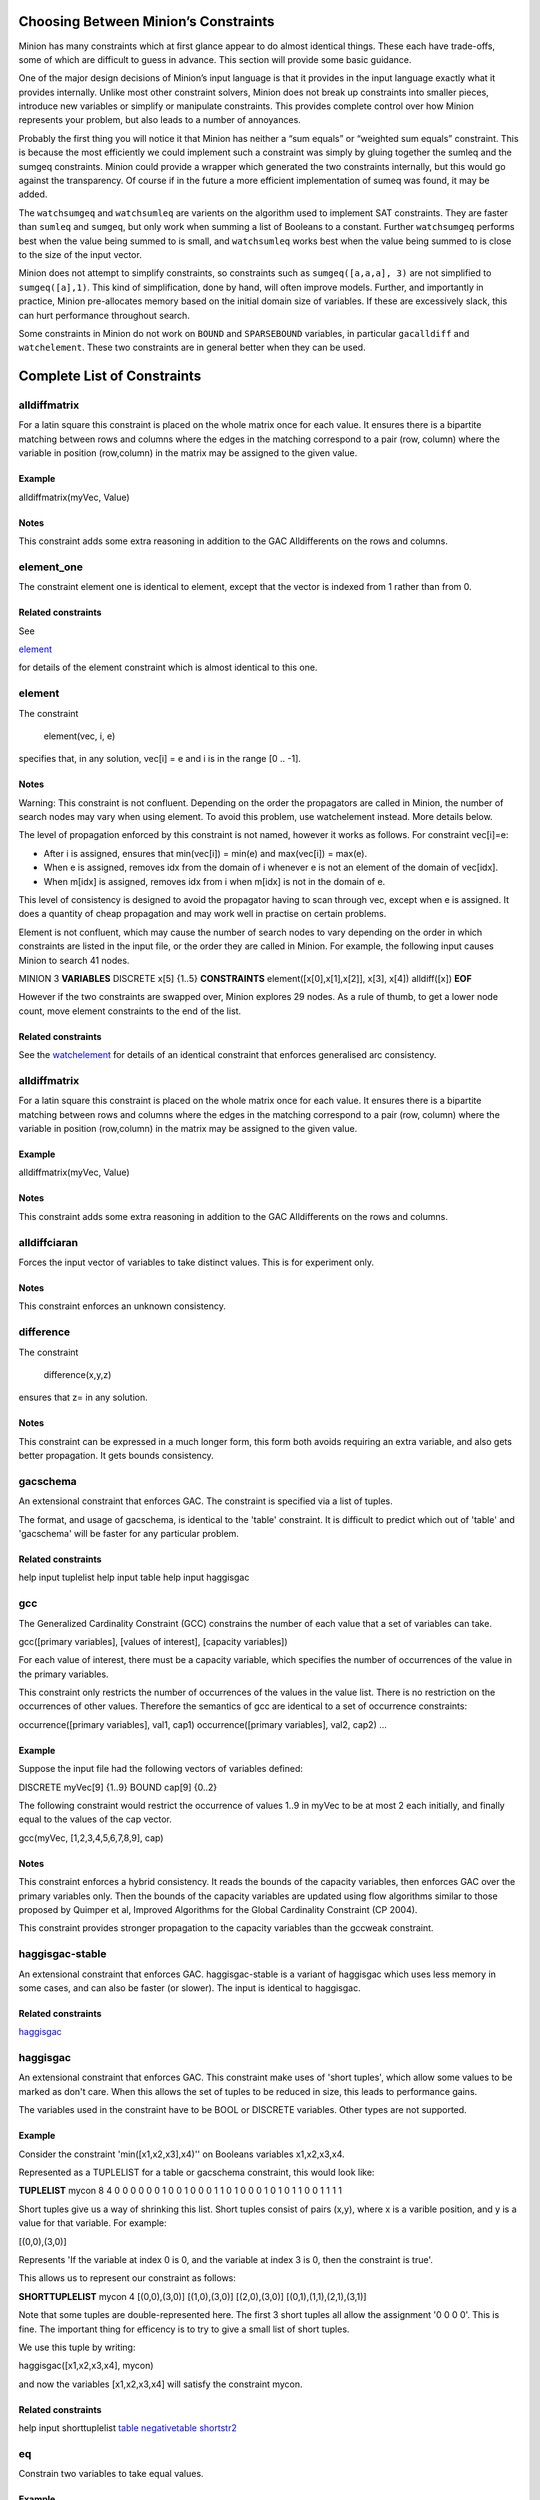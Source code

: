 .. container::
   :name: constraints

Choosing Between Minion’s Constraints
-------------------------------------

Minion has many constraints which at first glance appear to do almost
identical things. These each have trade-offs, some of which are
difficult to guess in advance. This section will provide some basic
guidance.

One of the major design decisions of Minion’s input language is that it
provides in the input language exactly what it provides internally.
Unlike most other constraint solvers, Minion does not break up
constraints into smaller pieces, introduce new variables or simplify or
manipulate constraints. This provides complete control over how Minion
represents your problem, but also leads to a number of annoyances.

Probably the first thing you will notice it that Minion has neither a
“sum equals” or “weighted sum equals” constraint. This is because the
most efficiently we could implement such a constraint was simply by
gluing together the sumleq and the sumgeq constraints. Minion could
provide a wrapper which generated the two constraints internally, but
this would go against the transparency. Of course if in the future a
more efficient implementation of sumeq was found, it may be added.

The ``watchsumgeq`` and ``watchsumleq`` are varients on the algorithm
used to implement SAT constraints. They are faster than ``sumleq`` and
``sumgeq``, but only work when summing a list of Booleans to a constant.
Further ``watchsumgeq`` performs best when the value being summed to is
small, and ``watchsumleq`` works best when the value being summed to is
close to the size of the input vector.

Minion does not attempt to simplify constraints, so constraints such as
``sumgeq([a,a,a], 3)`` are not simplified to ``sumgeq([a],1)``. This
kind of simplification, done by hand, will often improve models.
Further, and importantly in practice, Minion pre-allocates memory based
on the initial domain size of variables. If these are excessively slack,
this can hurt performance throughout search.

Some constraints in Minion do not work on ``BOUND`` and ``SPARSEBOUND``
variables, in particular ``gacalldiff`` and ``watchelement``. These two
constraints are in general better when they can be used.

Complete List of Constraints
----------------------------

alldiffmatrix
^^^^^^^^^^^^^

For a latin square this constraint is placed on the whole matrix once
for each value. It ensures there is a bipartite matching between rows
and columns where the edges in the matching correspond to a pair (row,
column) where the variable in position (row,column) in the matrix may be
assigned to the given value.

Example
"""""""

alldiffmatrix(myVec, Value)

Notes
"""""

This constraint adds some extra reasoning in addition to the GAC
Alldifferents on the rows and columns.

element_one
^^^^^^^^

The constraint element one is identical to element, except that the
vector is indexed from 1 rather than from 0.

Related constraints
"""""""""""""""""""

See

`element <#element>`__

for details of the element constraint which is almost identical to this
one.

element
^^^^^^^^

The constraint

   element(vec, i, e)

specifies that, in any solution, vec[i] = e and i is in the range [0 ..
-1].

.. _notes-1:

Notes
"""""

Warning: This constraint is not confluent. Depending on the order the
propagators are called in Minion, the number of search nodes may vary
when using element. To avoid this problem, use watchelement instead.
More details below.

The level of propagation enforced by this constraint is not named,
however it works as follows. For constraint vec[i]=e:

-  After i is assigned, ensures that min(vec[i]) = min(e) and
   max(vec[i]) = max(e).
-  When e is assigned, removes idx from the domain of i whenever e is
   not an element of the domain of vec[idx].
-  When m[idx] is assigned, removes idx from i when m[idx] is not in the
   domain of e.

This level of consistency is designed to avoid the propagator having to
scan through vec, except when e is assigned. It does a quantity of cheap
propagation and may work well in practise on certain problems.

Element is not confluent, which may cause the number of search nodes to
vary depending on the order in which constraints are listed in the input
file, or the order they are called in Minion. For example, the following
input causes Minion to search 41 nodes.

MINION 3 **VARIABLES** DISCRETE x[5] {1..5} **CONSTRAINTS**
element([x[0],x[1],x[2]], x[3], x[4]) alldiff([x]) **EOF**

However if the two constraints are swapped over, Minion explores 29
nodes. As a rule of thumb, to get a lower node count, move element
constraints to the end of the list.

Related constraints
"""""""""""""""""""

See the `watchelement <#watchelement>`__ for details of an identical
constraint that enforces generalised arc consistency.

.. _alldiffmatrix-1:

alldiffmatrix
^^^^^^^^

For a latin square this constraint is placed on the whole matrix once
for each value. It ensures there is a bipartite matching between rows
and columns where the edges in the matching correspond to a pair (row,
column) where the variable in position (row,column) in the matrix may be
assigned to the given value.

.. _example-1:

Example
"""""""

alldiffmatrix(myVec, Value)

.. _notes-2:

Notes
"""""

This constraint adds some extra reasoning in addition to the GAC
Alldifferents on the rows and columns.

alldiffciaran
^^^^^^^^

Forces the input vector of variables to take distinct values. This is
for experiment only.

.. _notes-3:

Notes
"""""

This constraint enforces an unknown consistency.

difference
^^^^^^^^

The constraint

   difference(x,y,z)

ensures that z= in any solution.

.. _notes-4:

Notes
"""""

This constraint can be expressed in a much longer form, this form both
avoids requiring an extra variable, and also gets better propagation. It
gets bounds consistency.

gacschema
^^^^^^^^

An extensional constraint that enforces GAC. The constraint is specified
via a list of tuples.

The format, and usage of gacschema, is identical to the 'table'
constraint. It is difficult to predict which out of 'table' and
'gacschema' will be faster for any particular problem.

Related constraints
"""""""""""""""""""

help input tuplelist help input table help input haggisgac

gcc
^^^^^^^^

The Generalized Cardinality Constraint (GCC) constrains the number of
each value that a set of variables can take.

gcc([primary variables], [values of interest], [capacity variables])

For each value of interest, there must be a capacity variable, which
specifies the number of occurrences of the value in the primary
variables.

This constraint only restricts the number of occurrences of the values
in the value list. There is no restriction on the occurrences of other
values. Therefore the semantics of gcc are identical to a set of
occurrence constraints:

occurrence([primary variables], val1, cap1) occurrence([primary
variables], val2, cap2) ...

.. _example-2:

Example
"""""""

Suppose the input file had the following vectors of variables defined:

DISCRETE myVec[9] {1..9} BOUND cap[9] {0..2}

The following constraint would restrict the occurrence of values 1..9 in
myVec to be at most 2 each initially, and finally equal to the values of
the cap vector.

gcc(myVec, [1,2,3,4,5,6,7,8,9], cap)

.. _notes-5:

Notes
"""""

This constraint enforces a hybrid consistency. It reads the bounds of
the capacity variables, then enforces GAC over the primary variables
only. Then the bounds of the capacity variables are updated using flow
algorithms similar to those proposed by Quimper et al, Improved
Algorithms for the Global Cardinality Constraint (CP 2004).

This constraint provides stronger propagation to the capacity variables
than the gccweak constraint.

haggisgac-stable
^^^^^^^^

An extensional constraint that enforces GAC. haggisgac-stable is a
variant of haggisgac which uses less memory in some cases, and can also
be faster (or slower). The input is identical to haggisgac.

Related constraints
"""""""""""""""""""

`haggisgac <#haggisgac>`__

haggisgac
^^^^^^^^

An extensional constraint that enforces GAC. This constraint make uses
of 'short tuples', which allow some values to be marked as don't care.
When this allows the set of tuples to be reduced in size, this leads to
performance gains.

The variables used in the constraint have to be BOOL or DISCRETE
variables. Other types are not supported.

.. _example-3:

Example
"""""""

Consider the constraint 'min([x1,x2,x3],x4)'' on Booleans variables
x1,x2,x3,x4.

Represented as a TUPLELIST for a table or gacschema constraint, this
would look like:

**TUPLELIST** mycon 8 4 0 0 0 0 0 0 1 0 0 1 0 0 0 1 1 0 1 0 0 0 1 0 1 0
1 1 0 0 1 1 1 1

Short tuples give us a way of shrinking this list. Short tuples consist
of pairs (x,y), where x is a varible position, and y is a value for that
variable. For example:

[(0,0),(3,0)]

Represents 'If the variable at index 0 is 0, and the variable at index 3
is 0, then the constraint is true'.

This allows us to represent our constraint as follows:

**SHORTTUPLELIST** mycon 4 [(0,0),(3,0)] [(1,0),(3,0)] [(2,0),(3,0)]
[(0,1),(1,1),(2,1),(3,1)]

Note that some tuples are double-represented here. The first 3 short
tuples all allow the assignment '0 0 0 0'. This is fine. The important
thing for efficency is to try to give a small list of short tuples.

We use this tuple by writing:

haggisgac([x1,x2,x3,x4], mycon)

and now the variables [x1,x2,x3,x4] will satisfy the constraint mycon.

Related constraints
"""""""""""""""""""

help input shorttuplelist `table <#table>`__
`negativetable <#negativetable>`__ `shortstr2 <#shortstr2>`__

eq
^^^^^^^^

Constrain two variables to take equal values.

.. _example-4:

Example
"""""""

eq(x0,x1)

.. _notes-6:

Notes
"""""

Achieves bounds consistency.

Related constraints
"""""""""""""""""""

`minuseq <#minuseq-1>`__

minuseq
^^^^^^^^

Constraint

   minuseq(x,y)

ensures that x=-y.

Related constraints
"""""""""""""""""""

`eq <#eq-1>`__

diseq
^^^^^^^^

Constrain two variables to take different values.

.. _notes-7:

Notes
"""""

Achieves arc consistency.

.. _example-5:

Example
"""""""

diseq(v0,v1)

lexleq[rv]
^^^^^^^^

   The constraint

   lexle[rv](vec0, vec1)

   takes two vectors vec0 and vec1 of the same length and ensures that
   vec0 is lexicographically less than or equal to vec1 in any solution.

.. _notes-8:

Notes
"""""

   This constraint achieves GAC even when some variables are repeated in
   vec0 and vec1. However, the extra propagation this achieves is rarely
   worth the extra work.

Related constraints
"""""""""""""""""""

   See `lexleq[quick] <>`__ for a much faster logically identical
   constraint, with lower propagation.

lexless
^^^^^^^^

The constraint

   lexless(vec0, vec1)

takes two vectors vec0 and vec1 of the same length and ensures that vec0
is lexicographically less than vec1 in any solution.

.. _notes-9:

Notes
"""""

This constraint maintains GAC.

Related constraints
"""""""""""""""""""

See `lexleq <#lexleq>`__ for a similar constraint with non-strict
lexicographic inequality.

lexleq
^^^^^^^^

The constraint

   lexleq(vec0, vec1)

takes two vectors vec0 and vec1 of the same length and ensures that vec0
is lexicographically less than or equal to vec1 in any solution.

.. _notes-10:

Notes
"""""

This constraints achieves GAC.

Related constraints
"""""""""""""""""""

See `lexless <#lexless>`__ for a similar constraint with strict
lexicographic inequality.

ineq
^^^^^^^^

The constraint

   ineq(x, y, k)

ensures that

   x <= y + k

in any solution.

.. _notes-11:

Notes
"""""

Minion has no strict inequality (<) constraints. However x < y can be
achieved by

   ineq(x, y, -1)

abs
^^^^^^^^

The constraint

   abs(x,y)

makes sure that x=, i.e. x is the absolute value of y.

Related constraints
"""""""""""""""""""

`abs <#abs>`__

mddc
^^^^^^^^

MDDC (mddc) is an implementation of MDDC(sp) by Cheng and Yap. It
enforces GAC on a constraint using a multi-valued decision diagram
(MDD).

The MDD required for the propagator is constructed from a set of
satisfying tuples. The constraint has the same syntax as 'table' and can
function as a drop-in replacement.

For examples on how to call it, see the help for 'table'. Substitute
'mddc' for 'table'.

.. _notes-12:

Notes
"""""

This constraint enforces generalized arc consistency.

negativemddc
^^^^^^^^

Negative MDDC (negativemddc) is an implementation of MDDC(sp) by Cheng
and Yap. It enforces GAC on a constraint using a multi-valued decision
diagram (MDD).

The MDD required for the propagator is constructed from a set of
unsatisfying (negative) tuples. The constraint has the same syntax as
'negativetable' and can function as a drop-in replacement.

.. _notes-13:

Notes
"""""

This constraint enforces generalized arc consistency.

alldiff
^^^^^^^^

Forces the input vector of variables to take distinct values.

.. _example-6:

Example
"""""""

Suppose the input file had the following vector of variables defined:

DISCRETE myVec[9] {1..9}

To ensure that each variable takes a different value include the
following constraint:

alldiff(myVec)

.. _notes-14:

Notes
"""""

Enforces the same level of consistency as a clique of not equals
constraints.

Related constraints
"""""""""""""""""""

See `gacalldiff <#gacalldiff>`__ for the same constraint that enforces
GAC.

max
^^^^^^^^

The constraint

   max(vec, x)

ensures that x is equal to the maximum value of any variable in vec.

Related constraints
"""""""""""""""""""

See `min <#min>`__ for the opposite constraint.

min
^^^^^^^^

The constraint

   min(vec, x)

ensures that x is equal to the minimum value of any variable in vec.

Related constraints
"""""""""""""""""""

See `max <#max>`__ for the opposite constraint.

lighttable
^^^^^^^^

An extensional constraint that enforces GAC. The constraint is specified
via a list of tuples. lighttable is a variant of the table constraint
that is stateless and potentially faster for small constraints.

For full documentation, see the help for the table constraint.

shortctuplestr2 --------------

This constraint extends the ShortSTR2 algorithm to support short
c-tuples (that is, short tuples which contain can contain more than one
domain value per constraint).

.. _example-7:

Example
"""""""

Input format is similar to that used by other short tuple constraints,
such as haggisgac or shortstr2. Refer to the haggisgac and
shorttuplelist pages for more information.

The important change is that more than one literal may be given for each
variable. Variables which are not mentioned are assumed to be allowed to
take any value

Example:

**SHORTTUPLELIST** mycon 4 [(0,0),(0,1),(3,0)] [(1,0),(1,2),(3,0)]
[(2,0),(3,0),(3,1)] [(0,1),(1,1),(2,1),(3,1)]

**CONSTRAINTS** shortctuplestr2([x1,x2,x3,x4], mycon)

.. _notes-15:

Notes
"""""

This constraint enforces generalized arc consistency.

Related constraints
"""""""""""""""""""

help input shorttuplelist `table <#table>`__
`negativetable <#negativetable>`__ `haggisgac <#haggisgac>`__
`haggisgac-stable <#haggisgac-stable>`__ `shortstr2 <#shortstr2>`__

watchelement_one --------------

This constraint is identical to watchelement, except the vector is
indexed from 1 rather than from 0.

Related constraints
"""""""""""""""""""

See entry `watchelement <#watchelement>`__ for details of watchelement,
which watchelement_one is based on.

watchelement
^^^^^^^^

The constraint

   watchelement(vec, i, e)

specifies that, in any solution, vec[i] = e and i is in the range [0 ..
-1].

.. _notes-16:

Notes
"""""

Enforces generalised arc consistency.

Related constraints
"""""""""""""""""""

See entry `element <#element>`__ for details of an identical constraint
that enforces a lower level of consistency.

watchelement_undefzero
^^^^^^^^

The constraint

   watchelement_undefzero(vec, i, e)

specifies that, in any solution, either: a) vec[i] = e and i is in the
range [0 .. -1] b) i is outside the index range of vec, and e = 0

Unlike watchelement (and element) which are false if i is outside the
index range of vec.

In general, use watchelement unless you have a special reason to use
this constraint!

.. _notes-17:

Notes
"""""

Enforces generalised arc consistency.

Related constraints
"""""""""""""""""""

See entry `watchelement <#watchelement>`__ for details of the standard
element constraint, which is false when the array value is out of
bounds.

shortstr2
^^^^^^^^

ShortSTR2 is the algorithm described in the IJCAI 2013 paper by
Jefferson and Nightingale. It is an extension of STR2+ by Christophe
Lecoutre, adapted for short supports.

.. _example-8:

Example
"""""""

Input format is exactly the same as haggisgac. Refer to the haggisgac
and shorttuplelist pages for more information.

Example:

**SHORTTUPLELIST** mycon 4 [(0,0),(3,0)] [(1,0),(3,0)] [(2,0),(3,0)]
[(0,1),(1,1),(2,1),(3,1)]

**CONSTRAINTS** shortstr2([x1,x2,x3,x4], mycon)

.. _notes-18:

Notes
"""""

This constraint enforces generalized arc consistency.

Related constraints
"""""""""""""""""""

help input shorttuplelist `table <#table>`__
`negativetable <#negativetable>`__ `haggisgac <#haggisgac>`__
`haggisgac-stable <#haggisgac-stable>`__

str2plus
^^^^^^^^

str2plus is an implementation of the STR2+ algorithm by Christophe
Lecoutre.

.. _example-9:

Example
"""""""

str2plus is invoked in the same way as all other table constraints, such
as table and mddc.

str2plus([x,y,z], {<1,2,3>, <1,3,2>})

.. _notes-19:

Notes
"""""

This constraint enforces generalized arc consistency.

litsumgeq
^^^^^^^^

The constraint litsumgeq(vec1, vec2, c) ensures that there exists at
least c distinct indices i such that vec1[i] = vec2[i].

.. _notes-20:

Notes
"""""

A SAT clause {x,y,z} can be created using:

   litsumgeq([x,y,z],[1,1,1],1)

Note also that this constraint is more efficient for smaller values of
c. For large values consider using watchsumleq.

This constraint is not reifiable.

Related constraints
"""""""""""""""""""

   `watchsumleq <#watchsumleq>`__ `watchsumgeq <#watchsumgeq>`__

watched-and
^^^^^^^^

The constraint

   watched-and({C1,...,Cn})

ensures that the constraints C1,...,Cn are all true.

.. _notes-21:

Notes
"""""

   Conjunctions of constraints may seem

pointless, bearing in mind that a CSP is simply a conjunction of
constraints already! However sometimes it may be necessary to use a
conjunction as a child of another constraint, for example in a
reification:

   reify(watched-and({...}),r)

Related constraints
"""""""""""""""""""

   `watched-or <#watched-or>`__

watchless
^^^^^^^^

The constraint watchless(x,y) ensures that x is less than y.

Related constraints
"""""""""""""""""""

   `ineq <#ineq>`__

watched-or
^^^^^^^^

The constraint

   watched-or({C1,...,Cn})

ensures that at least one of the constraints C1,...,Cn is true.

Related constraints
"""""""""""""""""""

   `watched-and <#watched-and>`__

watchsumgeq
^^^^^^^^

   The constraint watchsumgeq(vec, c) ensures that sum(vec) >= c.

.. _notes-22:

Notes
"""""

   For this constraint, small values of c are more efficient.

   Equivalent to litsumgeq(vec, [1,...,1], c), but faster.

   This constraint works on 0/1 variables only.

Related constraints
"""""""""""""""""""

   `watchsumleq <#watchsumleq>`__ `litsumgeq <#litsumgeq>`__

watchsumleq
^^^^^^^^

   The constraint watchsumleq(vec, c) ensures that sum(vec) <= c.

.. _notes-23:

Notes
"""""

   Equivalent to litsumgeq([vec1,...,vecn], [0,...,0], n-c) but faster.

   This constraint works on binary variables only.

   For this constraint, large values of c are more efficient.

Related constraints
"""""""""""""""""""

   `watchsumgeq <#watchsumgeq>`__ `litsumgeq <#litsumgeq>`__

hamming
^^^^^^^^

The constraint

   hamming(X,Y,c)

ensures that the hamming distance between X and Y is at least c. That
is, that the size of the set {i \| X[i] != y[i]} is greater than or
equal to c.

watchvecneq
^^^^^^^^

The constraint

   watchvecneq(A, B)

ensures that A and B are not the same vector, i.e., there exists some
index i such that A[i] != B[i].

Related constraints
"""""""""""""""""""

   `reification <#reification>`__

Related constraints
"""""""""""""""""""

   `reification <#reification>`__

reification
^^^^^^^^

Reification is provided in two forms: reify and reifyimply.

   reify(constraint, r) where r is a 0/1 var

ensures that r is set to 1 if and only if constraint is satisfied. That
is, if r is 0 the constraint must NOT be satisfied; and if r is 1 it
must be satisfied as normal. Conversely, if the constraint is satisfied
then r must be 1, and if not then r must be 0.

   reifyimply(constraint, r)

only checks that if r is set to 1 then constraint must be satisfied. If
r is not 1, constraint may be either satisfied or unsatisfied.
Furthermore r is never set by propagation, only by search; that is,
satisfaction of constraint does not affect the value of r.

.. _notes-24:

Notes
"""""

All constraints are reifyable and reifyimplyable.

   Minion supports many constraints and these are regularly being
   improved and added to. In some cases multiple implementations of the
   same constraints are provided and we would appreciate additional
   feedback on their relative merits in your problem.

   Minion does not support nesting of constraints, however this can be
   achieved by auxiliary variables and reification.

   Variables can be replaced by constants. You can find out more on
   expressions for variables, vectors, etc. in the section on variables.

.. _eq-1:

eq
^^^^^^^^

Constrain two variables to take equal values.

.. _example-10:

Example
"""""""

eq(x0,x1)

.. _notes-25:

Notes
"""""

Achieves bounds consistency.

Related constraints
"""""""""""""""""""

`minuseq <#minuseq-1>`__

.. _minuseq-1:

minuseq
^^^^^^^^

Constraint

   minuseq(x,y)

ensures that x=-y.

Related constraints
"""""""""""""""""""

`eq <#eq-1>`__

.. _diseq-1:

diseq
^^^^^^^^

Constrain two variables to take different values.

.. _notes-26:

Notes
"""""

Achieves arc consistency.

.. _example-11:

Example
"""""""

diseq(v0,v1)

gacalldiff
^^^^^^^^

Forces the input vector of variables to take distinct values.

Suppose the input file had the following vector of variables defined:

DISCRETE myVec[9] {1..9}

To ensure that each variable takes a different value include the
following constraint:

gacalldiff(myVec)

This constraint enforces generalized arc consistency.

table
^^^^^^^^

An extensional constraint that enforces GAC. The constraint is specified
via a list of tuples.

The variables used in the constraint have to be BOOL or DISCRETE
variables. Other types are not supported.

To specify a constraint over 3 variables that allows assignments
(0,0,0), (1,0,0), (0,1,0) or (0,0,1) do the following.

1) Add a tuplelist to the **TUPLELIST** section, e.g.:

**TUPLELIST** myext 4 3 0 0 0 1 0 0 0 1 0 0 0 1

N.B. the number 4 is the number of tuples in the constraint, the number
3 is the -arity.

2) Add a table constraint to the **CONSTRAINTS** section, e.g.:

**CONSTRAINTS** table(myvec, myext)

and now the variables of myvec will satisfy the constraint myext.

The constraints extension can also be specified in the constraint
definition, e.g.:

table(myvec, {<0,0,0>,<1,0,0>,<0,1,0>,<0,0,1>})

Related Constraints
"""""""""""""""""""

help input tuplelist help input gacschema help input negativetable help
input haggisgac

negativetable
^^^^^^^^

An extensional constraint that enforces GAC. The constraint is specified
via a list of disallowed tuples.

See entry

   help input negativetable

for how to specify a table constraint in minion input. The only
difference for negativetable is that the specified tuples are
disallowed.

.. _related-constraints-1:

Related Constraints
"""""""""""""""""""

help input table help input tuplelist

div
^^^^^^^^

The constraint

   div(x,y,z)

ensures that floor(x/y)=z.

For example:

10/3 = 3 (-10)/3 = -4 10/(-3) = -4 (-10)/(-3) = 3

div and mod satisfy together the condition that:

y*(x/y) + x % y = x

The constraint is always false when y = 0

.. _related-constraints-2:

Related Constraints
"""""""""""""""""""

`modulo <#modulo>`__

div_undefzero
^^^^^^^^

The constraint

   div_undefzero(x,y,z)

is the same as div (it ensures that floor(x/y)=z) except the constraint
is always true when y = 0, instead of false.

This constraint exists for certain special requirements. In general, if
you are unsure what constraint to use, then what you want is a plain div
constraint!

.. _related-constraints-3:

Related Constraints
"""""""""""""""""""

`div <#div>`__

gccweak
^^^^^^^^

The Generalized Cardinality Constraint (GCC) (weak variant) constrains
the number of each value that a set of variables can take.

gccweak([primary variables], [values of interest], [capacity variables])

For each value of interest, there must be a capacity variable, which
specifies the number of occurrences of the value in the primary
variables.

This constraint only restricts the number of occurrences of the values
in the value list. There is no restriction on the occurrences of other
values. Therefore the semantics of gccweak are identical to a set of
occurrence constraints:

occurrence([primary variables], val1, cap1) occurrence([primary
variables], val2, cap2) ...

Suppose the input file had the following vectors of variables defined:

DISCRETE myVec[9] {1..9} BOUND cap[9] {0..2}

The following constraint would restrict the occurrence of values 1..9 in
myVec to be at most 2 each initially, and finally equal to the values of
the cap vector.

gccweak(myVec, [1,2,3,4,5,6,7,8,9], cap)

This constraint enforces a hybrid consistency. It reads the bounds of
the capacity variables, then enforces GAC over the primary variables
only. Then the bounds of the capacity variables are updated by counting
values in the domains of the primary variables.

The consistency over the capacity variables is weaker than the gcc
constraint, hence the name gccweak.

product
^^^^^^^^

The constraint

   product(x,y,z)

ensures that z=xy in any solution.

This constraint can be used for (and, in fact, has a specialised
implementation for) achieving boolean AND, i.e. x & y=z can be modelled
as

   product(x,y,z)

The general constraint achieves bounds generalised arc consistency for
positive numbers.

sumleq
^^^^^^^^

The constraint

   sumleq(vec, c)

ensures that sum(vec) <= c.

sumgeq
^^^^^^^^

The constraint

   sumgeq(vec, c)

ensures that sum(vec) >= c.

weightedsumleq
^^^^^^^^

The constraint

   weightedsumleq(constantVec, varVec, total)

ensures that constantVec.varVec <= total, where constantVec.varVec is
the scalar dot product of constantVec and varVec.

.. _related-constraints-4:

Related Constraints
"""""""""""""""""""

`weightedsumgeq <#weightedsumgeq>`__ `sumleq <#sumleq>`__
`sumgeq <#sumgeq>`__

weightedsumgeq
^^^^^^^^

The constraint

   weightedsumgeq(constantVec, varVec, total)

ensures that constantVec.varVec >= total, where constantVec.varVec is
the scalar dot product of constantVec and varVec.

.. _related-constraints-5:

Related Constraints
"""""""""""""""""""

`weightedsumleq <#weightedsumleq>`__ `sumleq <#sumleq>`__
`sumgeq <#sumgeq>`__

w-inrange
^^^^^^^^

   The constraint w-inrange(x, [a,b]) ensures that a <= x <= b.

.. _related-constraints-6:

Related Constraints
"""""""""""""""""""

   See also

   `w-notinrange <#w-notinrange>`__

w-inset
^^^^^^^^

The constraint w-inset(x, [a1,...,an]) ensures that x belongs to the set
{a1,..,an}.

.. _related-constraints-7:

Related Constraints
"""""""""""""""""""

   See also

   `w-notinset <#w-notinset>`__

w-literal
^^^^^^^^

   The constraint w-literal(x, a) ensures that x=a.

.. _related-constraints-8:

Related Constraints
"""""""""""""""""""

   See also

   `w-notliteral <#w-notliteral>`__

w-notinrange
^^^^^^^^

   The constraint w-notinrange(x, [a,b]) ensures that x < a or b < x.

.. _related-constraints-9:

Related Constraints
"""""""""""""""""""

   See also

   `w-inrange <#w-inrange>`__

w-notinset
^^^^^^^^

The constraint w-notinset(x, [a1,...,an]) ensures that x does not belong
to the set {a1,..,an}.

.. _related-constraints-10:

Related Constraints
"""""""""""""""""""

   See also

   `w-inset <#w-inset>`__

occurrence
^^^^^^^^

The constraint

   occurrence(vec, elem, count)

ensures that there are count occurrences of the value elem in the vector
vec.

elem must be a constant, not a variable.

.. _related-constraints-11:

Related Constraints
"""""""""""""""""""

`occurrenceleq <#occurrenceleq>`__ `occurrencegeq <#occurrencegeq>`__

occurrenceleq
^^^^^^^^

The constraint

   occurrenceleq(vec, elem, count)

ensures that there are AT MOST count occurrences of the value elem in
the vector vec.

elem and count must be constants

.. _related-constraints-12:

Related Constraints
"""""""""""""""""""

`occurrence <#occurrence>`__ `occurrencegeq <#occurrencegeq>`__

occurrencegeq
^^^^^^^^

The constraint

   occurrencegeq(vec, elem, count)

ensures that there are AT LEAST count occurrences of the value elem in
the vector vec.

elem and count must be constants

.. _related-constraints-13:

Related Constraints
"""""""""""""""""""

`occurrence <#occurrence>`__ `occurrenceleq <#occurrenceleq>`__

w-notliteral
^^^^^^^^

   The constraint w-notliteral(x, a) ensures that x =/= a.

.. _related-constraints-14:

Related Constraints
"""""""""""""""""""

   See also

   `w-literal <#w-literal>`__

modulo
^^^^^^^^

The constraint

   modulo(x,y,z)

ensures that x%y=z i.e. z is the remainder of dividing x by y. For
negative values, we ensure that:

y(x/y) + x%y = x

To be fully concrete, here are some examples:

3 % 5 = 3 -3 % 5 = 2 3 % -5 = -2 -3 % -5 = -3

.. _related-constraints-15:

Related Constraints
"""""""""""""""""""

`div <#div>`__

mod_undefzero
^^^^^^^^

The constraint

   mod_undefzero(x,y,z)

is the same as mod except the constraint is always true when y = 0,
instead of false.

This constraint exists for certain special requirements. In general, if
you are unsure what constraint to use, then what you want is a plain mod
constraint!

.. _related-constraints-16:

Related Constraints
"""""""""""""""""""

`mod <>`__

nvalueleq
^^^^^^^^

The constraint

   nvalueleq(V,x)

ensures that there are <= x different values assigned to the list of
variables V.

nvaluegeq
^^^^^^^^

The constraint

   nvaluegeq(V,x)

ensures that there are >= x different values assigned to the list of
variables V.

pow
^^^^^^^^

The constraint

   pow(x,y,z)

ensures that x^y=z.

This constraint is only available for positive domains x, y and z.

w-inintervalset
^^^^^^^^

The constraint w-inintervalset(x, [a1,a2, b1,b2, ... ]) ensures that the
value of x belongs to one of the intervals {a1,...,a2}, {b1,...,b2} etc.
The list of intervals must be given in numerical order.
